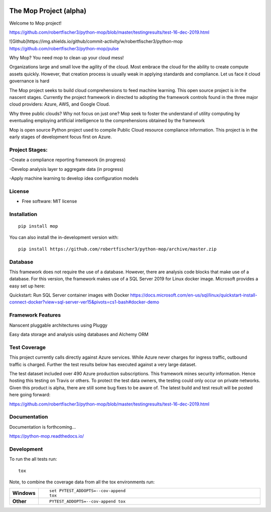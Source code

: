 .. image:: mop.png
    :width: 150px
    :align: left
    :height: 150px
    :alt: alternate text

=======================
The Mop Project (alpha)
=======================

Welcome to Mop project!

.. image:: https://img.shields.io/badge/tests-current%20tests-yellow
https://github.com/robertfischer3/python-mop/blob/master/testingresults/test-16-dec-2019.html


![Github]https://img.shields.io/github/commit-activity/w/robertfischer3/python-mop
https://github.com/robertfischer3/python-mop/pulse


Why Mop? You need mop to clean up your cloud mess!

Organizations large and small love the agility of the cloud.  Most embrace the cloud for the ability to create compute
assets quickly. However, that creation process is usually weak in applying standards and compliance.  Let us face it cloud
governance is hard

The Mop project seeks to build cloud comprehensions to feed machine learning.  This open source project is in the nascent
stages. Currently the project framework in directed to adopting the framework controls found in the
three major cloud providers: Azure, AWS, and Google Cloud.

Why three public clouds? Why not focus on just one? Mop seek to foster the understand of utility computing by eventualing
employing artificial intelligence to the comprehensions obtained by the framework

Mop is open source Python project used to compile Public Cloud resource compliance information.  This project is in the
early stages of development focus first on Azure.

Project Stages:
================
-Create a compliance reporting framework (in progress)

-Develop analysis layer to aggregate data (in progress)

-Apply machine learning to develop idea configuration models


License
========
* Free software: MIT license

Installation
============

::

    pip install mop

You can also install the in-development version with::

    pip install https://github.com/robertfischer3/python-mop/archive/master.zip


Database
=============
This framework does not require the use of a database.  However, there are analysis code
blocks that make use of a database.  For this version, the framework makes use of a SQL Server
2019 for Linux docker image.  Microsoft provides a easy set up here:

Quickstart: Run SQL Server container images with Docker
https://docs.microsoft.com/en-us/sql/linux/quickstart-install-connect-docker?view=sql-server-ver15&pivots=cs1-bash#docker-demo

Framework Features
==================

Nanscent pluggable architectures using Pluggy

.. image:: pluggy.png

Easy data storage and analysis using databases and Alchemy ORM

.. image:: https://www.sqlalchemy.org/img/sqla_logo.png
    :width: 150px
    :align: left
    :height: 25px
    :alt: alternate text


Test Coverage
=============

This project currently calls directly against Azure services.  While Azure never charges for ingress traffic, outbound
traffic is charged.  Further the test results below has executed against a very large dataset.

The test dataset included over 490 Azure production subscriptions. This framework mines security information.  Hence hosting
this testing on Travis or others.  To protect the test data owners, the testing could only occur on private networks.  Given
this product is alpha, there are still some bug fixes to be aware of.  The latest build and test result will
be posted here going forward:

https://github.com/robertfischer3/python-mop/blob/master/testingresults/test-16-dec-2019.html

Documentation
=============

Documentation is forthcoming...

https://python-mop.readthedocs.io/


Development
===========

To run the all tests run::

    tox

Note, to combine the coverage data from all the tox environments run:

.. list-table::
    :widths: 10 90
    :stub-columns: 1

    - - Windows
      - ::

            set PYTEST_ADDOPTS=--cov-append
            tox

    - - Other
      - ::

            PYTEST_ADDOPTS=--cov-append tox
